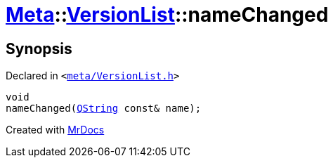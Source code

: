 [#Meta-VersionList-nameChanged]
= xref:Meta.adoc[Meta]::xref:Meta/VersionList.adoc[VersionList]::nameChanged
:relfileprefix: ../../
:mrdocs:


== Synopsis

Declared in `&lt;https://github.com/PrismLauncher/PrismLauncher/blob/develop/launcher/meta/VersionList.h#L79[meta&sol;VersionList&period;h]&gt;`

[source,cpp,subs="verbatim,replacements,macros,-callouts"]
----
void
nameChanged(xref:QString.adoc[QString] const& name);
----



[.small]#Created with https://www.mrdocs.com[MrDocs]#

